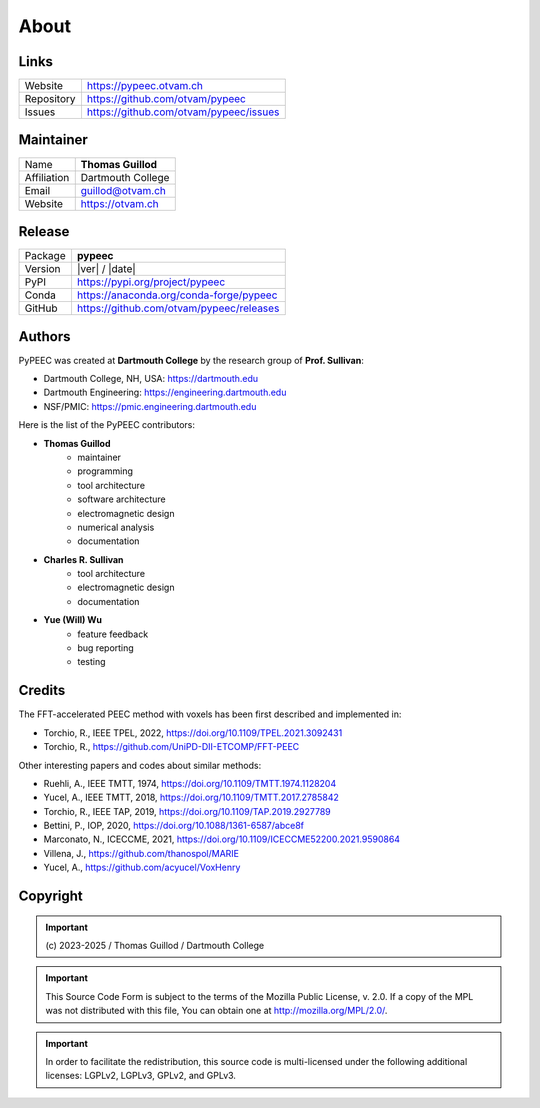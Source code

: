 About
=====

Links
-----

==========  ========================================
Website     https://pypeec.otvam.ch
Repository  https://github.com/otvam/pypeec
Issues      https://github.com/otvam/pypeec/issues
==========  ========================================

Maintainer
----------

===========  ==================
Name         **Thomas Guillod**
Affiliation  Dartmouth College
Email        guillod@otvam.ch
Website      https://otvam.ch
===========  ==================

Release
-------

==========  =====================================================
Package     **pypeec**
Version     |ver| / |date|
PyPI        https://pypi.org/project/pypeec
Conda       https://anaconda.org/conda-forge/pypeec
GitHub      https://github.com/otvam/pypeec/releases
==========  =====================================================

Authors
-------

PyPEEC was created at **Dartmouth College** by the research group of **Prof. Sullivan**:

* Dartmouth College, NH, USA: https://dartmouth.edu
* Dartmouth Engineering: https://engineering.dartmouth.edu
* NSF/PMIC: https://pmic.engineering.dartmouth.edu

Here is the list of the PyPEEC contributors:

* **Thomas Guillod**
    * maintainer
    * programming
    * tool architecture
    * software architecture
    * electromagnetic design
    * numerical analysis
    * documentation
* **Charles R. Sullivan**
    * tool architecture
    * electromagnetic design
    * documentation
* **Yue (Will) Wu**
    * feature feedback
    * bug reporting
    * testing

Credits
-------

The FFT-accelerated PEEC method with voxels has been first described and implemented in:

* Torchio, R., IEEE TPEL, 2022, https://doi.org/10.1109/TPEL.2021.3092431
* Torchio, R., https://github.com/UniPD-DII-ETCOMP/FFT-PEEC

Other interesting papers and codes about similar methods:

* Ruehli, A., IEEE TMTT, 1974, https://doi.org/10.1109/TMTT.1974.1128204
* Yucel, A., IEEE TMTT, 2018, https://doi.org/10.1109/TMTT.2017.2785842
* Torchio, R., IEEE TAP, 2019, https://doi.org/10.1109/TAP.2019.2927789
* Bettini, P., IOP, 2020, https://doi.org/10.1088/1361-6587/abce8f
* Marconato, N., ICECCME, 2021, https://doi.org/10.1109/ICECCME52200.2021.9590864
* Villena, J., https://github.com/thanospol/MARIE
* Yucel, A., https://github.com/acyucel/VoxHenry

Copyright
---------

.. important::
    \(c\) 2023-2025 / Thomas Guillod / Dartmouth College

.. important::
    This Source Code Form is subject to the terms of the Mozilla Public
    License, v. 2.0. If a copy of the MPL was not distributed with this
    file, You can obtain one at http://mozilla.org/MPL/2.0/.

.. important::
    In order to facilitate the redistribution, this source code is
    multi-licensed under the following additional licenses:
    LGPLv2, LGPLv3, GPLv2, and GPLv3.
